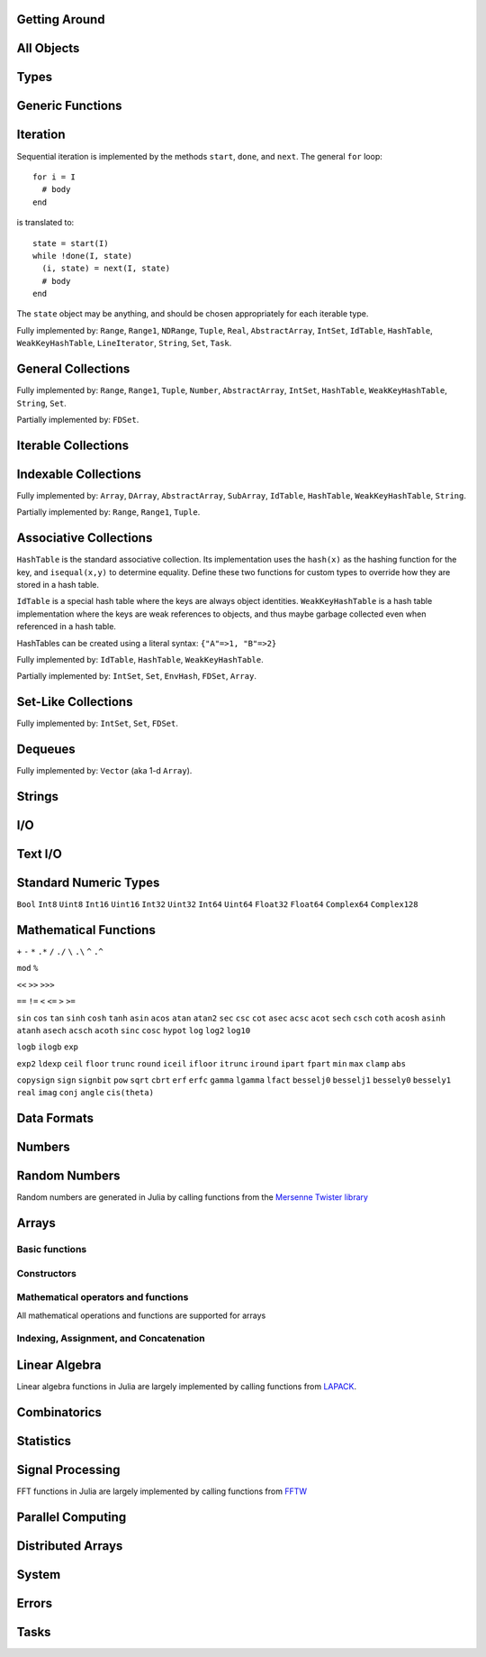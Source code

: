 
Getting Around
--------------

.. function:: exit([code])

   Quit (or control-D at the prompt). The default exit code is zero, indicating that the processes completed successfully.

.. function:: whos()

   Print information about global user-defined variables.

.. function:: edit("file"[, line])

   Edit a file optionally providing a line number to edit at. Returns to the julia prompt when you quit the editor. If the file name ends in ".jl" it is reloaded when the editor closes the file.

.. function:: edit(function[, types])

   Edit the definition of a function, optionally specifying a tuple of types to indicate which method to edit. When the editor exits, the source file containing the definition is reloaded.

.. function:: load("file")

   Evaluate the contents of a source file

All Objects
-----------

.. function:: is(x, y)

   Determine whether ``x`` and ``y`` refer to the same object in memory.

.. function:: isa(x, type)

   Determine whether ``x`` is of the given type.

.. function:: isequal(x, y)

   True if and only if ``x`` and ``y`` have the same contents. Loosely speaking, this means ``x`` and ``y`` would look the same when printed.

.. function:: isless(x, y)

   Test whether ``x`` is less than ``y``. Provides a total order consistent with ``isequal``. Values that are normally unordered, such as ``NaN``, are ordered in an arbitrary but consistent fashion. This is the default comparison used by ``sort``. Non-numeric types that can be ordered should implement this function.

.. function:: typeof(x)

   Get the concrete type of ``x``.

.. function:: tuple(xs...)

   Construct a tuple of the given objects.

.. function:: ntuple(n, f::Function)

   Create a tuple of length ``n``, computing each element as ``f(i)``, where ``i`` is the index of the element.

.. function:: uid(x)

   Get a unique integer id for ``x``. ``uid(x)==uid(y)`` if and only if ``is(x,y)``.

.. function:: hash(x)

   Compute an integer hash code such that ``isequal(x,y)`` implies ``hash(x)==hash(y)``.

.. function:: finalizer(x, function)

   Register a function to be called on ``x`` when there are no program-accessible references to ``x``. The behavior of this function is unpredictable if ``x`` is of a bits type.

.. function:: copy(x)

   Create a deep copy of ``x``: i.e. ``copy`` is called recursively on all constituent parts of ``x``. If a user-defined type should be recursively copied, a ``copy`` method should be defined for it which implements deep copying of an instance.

.. function:: convert(type, x)

   Try to convert ``x`` to the given type.

.. function:: promote(xs...)

   Convert all arguments to their common promotion type (if any), and return them all (as a tuple).

Types
-----

.. function:: subtype(type1, type2)

   True if and only if all values of ``type1`` are also of ``type2``. Can also be written using the ``<:`` infix operator as ``type1 <: type2``.

.. function:: typemin(type)

   The lowest value representable by the given (real) numeric type.

.. function:: typemax(type)

   The highest value representable by the given (real) numeric type.

.. function:: realmin(type)

   The smallest in absolute value non-denormal value representable by the given floating-point type

.. function:: realmax(type)

   The highest finite value representable by the given floating-point type

.. function:: sizeof(type)

   Size, in bytes, of the canonical binary representation of the given type, if any.

.. function:: eps([type])

   The distance between 1.0 and the next largest representable floating-point value of ``type``. The only types that are sensible arguments are ``Float32`` and ``Float64``. If ``type`` is omitted, then ``eps(Float64)`` is returned.

.. function:: eps(x)

   The distance between ``x`` and the next largest representable floating-point value of the same type as ``x``.

.. function:: promote_type(type1, type2)

   Determine a type big enough to hold values of each argument type without loss, whenever possible. In some cases, where no type exists which to which both types can be promoted losslessly, some loss is tolerated; for example, ``promote_type(Int64,Float64)`` returns ``Float64`` even though strictly, not all ``Int64`` values can be represented exactly as ``Float64`` values.

Generic Functions
-----------------

.. function:: method_exists(f, tuple)

   Determine whether the given generic function has a method matching the given tuple of argument types.

.. function:: applicable(f, args...)

   Determine whether the given generic function has a method applicable to the given arguments.

.. function:: invoke(f, (types...), args...)

   Invoke a method for the given generic function matching the specified types (as a tuple), on the specified arguments. The arguments must be compatible with the specified types. This allows invoking a method other than the most specific matching method, which is useful when the behavior of a more general definition is explicitly needed (often as part of the implementation of a more specific method of the same function).

Iteration
---------

Sequential iteration is implemented by the methods ``start``, ``done``, and ``next``. The general ``for`` loop:

::

    for i = I
      # body
    end

is translated to:

::

    state = start(I)
    while !done(I, state)
      (i, state) = next(I, state)
      # body
    end

The ``state`` object may be anything, and should be chosen appropriately for each iterable type.

.. function:: start(iter)

   Get initial iteration state for an iterable object

.. function:: done(iter, state)

   Test whether we are done iterating

.. function:: (item, state) = next(iter, state)

   For a given iterable object and iteration state, return the current item and the next iteration state

Fully implemented by: ``Range``, ``Range1``, ``NDRange``, ``Tuple``, ``Real``, ``AbstractArray``, ``IntSet``, ``IdTable``, ``HashTable``, ``WeakKeyHashTable``, ``LineIterator``, ``String``, ``Set``, ``Task``.

General Collections
-------------------

.. function:: isempty(collection)

   Determine whether a collection is empty (has no elements).

.. function:: numel(collection)

   Return the number of elements in a collection.

.. function:: length(collection)

   For ordered, indexable collections, the maximum index ``i`` for which ``ref(collection, i)`` is valid.

Fully implemented by: ``Range``, ``Range1``, ``Tuple``, ``Number``, ``AbstractArray``, ``IntSet``, ``HashTable``, ``WeakKeyHashTable``, ``String``, ``Set``.

Partially implemented by: ``FDSet``.

Iterable Collections
--------------------

.. function:: contains(itr, x)

   Determine whether a collection contains the given value, ``x``.

.. function:: reduce(op, v0, itr)

   Reduce the given collection with the given operator, i.e. accumulate ``v = op(v,elt)`` for each element, where ``v`` starts as ``v0``. Reductions for certain commonly-used operators are available in a more convenient 1-argument form: ``max(itr)``, ``min(itr)``, ``sum(itr)``, ``prod(itr)``, ``any(itr)``, ``all(itr)``.

.. function:: max(itr)

   Determine maximum element in a collection

.. function:: min(itr)

   Determine minimum element in a collection

.. function:: sum(itr)

   Sum elements of a collection

.. function:: prod(itr)

   Multiply elements of a collection

.. function:: any(itr)

   Test whether any elements of a boolean collection are true

.. function:: all(itr)

   Test whether all elements of a boolean collection are true

.. function:: count(itr)

   Count the number of boolean elements in ``itr`` which are ``true`` rather than ``false``.

.. function:: countp(p, itr)

   Count the number of elements in ``itr`` for which predicate ``p`` is true.

.. function:: anyp(p, itr)

   Determine whether any element of ``itr`` satisfies the given predicate.

.. function:: allp(p, itr)

   Determine whether all elements of ``itr`` satisfy the given predicate.

.. function:: map(f, c)

   Transform collection ``c`` by applying ``f`` to each element

Indexable Collections
---------------------

.. function:: ref(collection, key...)
              collection[key...]

   Retrieve the value(s) stored at the given key or index within a collection.

.. function:: assign(collection, value, key...)
              collection[key...] = value

   Store the given value at the given key or index within a collection.

Fully implemented by: ``Array``, ``DArray``, ``AbstractArray``, ``SubArray``, ``IdTable``, ``HashTable``, ``WeakKeyHashTable``, ``String``.

Partially implemented by: ``Range``, ``Range1``, ``Tuple``.

Associative Collections
-----------------------

``HashTable`` is the standard associative collection. Its implementation uses the ``hash(x)`` as the hashing function for the key, and ``isequal(x,y)`` to determine equality. Define these two functions for custom types to override how they are stored in a hash table.

``IdTable`` is a special hash table where the keys are always object identities. ``WeakKeyHashTable`` is a hash table implementation where the keys are weak references to objects, and thus maybe garbage collected even when referenced in a hash table.

HashTables can be created using a literal syntax: ``{"A"=>1, "B"=>2}``

.. function:: HashTable{K,V}(n)

   Construct a hashtable with keys of type K and values of type V and intial size of n

.. function:: has(collection, key)

   Determine whether a collection has a mapping for a given key.

.. function:: get(collection, key, default)

   Return the value stored for the given key, or the given default value if no mapping for the key is present.

.. function:: del(collection, key)

   Delete the mapping for the given key in a collection.

.. function:: del_all(collection)

   Delete all keys from a collection.

Fully implemented by: ``IdTable``, ``HashTable``, ``WeakKeyHashTable``.

Partially implemented by: ``IntSet``, ``Set``, ``EnvHash``, ``FDSet``, ``Array``.

Set-Like Collections
--------------------

.. function:: add(collection, key)

   Add an element to a set-like collection.

.. function:: intset(i...)

   Construct an ``IntSet`` of the given integers.

.. function:: IntSet(n)

   Construct a set for holding integers up to ``n`` (larger integers may also be added later).

.. function:: choose(s)

   Pick an element of a set

.. function:: union(s1,s2)

   Construct the union of two sets

Fully implemented by: ``IntSet``, ``Set``, ``FDSet``.

Dequeues
--------

.. function:: push(collection, item)

   Insert an item at the end of a collection.

.. function:: pop(collection)

   Remove the last item in a collection and return it.

.. function:: enqueue(collection, item)

   Insert an item at the beginning of a collection. Also called ``unshift``.

.. function:: shift(collection)

   Remove the first item in a collection and return it.

.. function:: insert(collection, index, item)

   Insert an item at the given index.

.. function:: del(collection, index)

   Remove the item at the given index.

.. function:: grow(collection, n)

   Add uninitialized space for ``n`` elements at the end of a collection.

.. function:: append(collection, items)

   Construct an array composed of the elements of ``items`` added to the end of a collection. Does not modify collection.

.. function:: append!(collection, items)

   Add the elements of ``items`` to the end of a collection.

Fully implemented by: ``Vector`` (aka 1-d ``Array``).

Strings
-------

.. function:: strlen(s)

   The number of characters in string ``s``.

.. function:: length(s)

   The last valid index for string ``s``. Indexes are byte offsets and not character numbers.

.. function:: chars(string)

   Return an array of the characters in ``string``.

.. function:: strcat(strs...)

   Concatenate strings.

.. function:: string(char...)

   Create a string with the given characters.

.. function:: string(x)

   Create a string from any value using the ``show`` function.

.. function:: cstring(::Ptr{Uint8})

   Create a string from the address of a C (0-terminated) string.

.. function:: cstring(s)

   Convert a string to a contiguous byte array representation appropriate for passing it to C functions.

.. function:: ASCIIString(::Array{Uint8,1})

   Create an ASCII string from a byte array.

.. function:: UTF8String(::Array{Uint8,1})

   Create a UTF-8 string from a byte array.

.. function:: strchr(string, char[, i])

   Return the index of ``char`` in ``string``, giving an error if not found. The third argument optionally specifies a starting index.

.. function:: lpad(string, n, p)

   Make a string at least ``n`` characters long by padding on the left with copies of ``p``.

.. function:: rpad(string, n, p)

   Make a string at least ``n`` characters long by padding on the right with copies of ``p``.

.. function:: split(string, char, include_empty)

   Return an array of strings by splitting the given string on occurrences of the given character delimiter. The second argument may also be a set of character delimiters to use. The third argument specifies whether empty fields should be included.

.. function:: join(strings, delim)

   Join an array of strings into a single string, inserting the given delimiter between adjacent strings.

.. function:: chop(string)

   Remove the last character from a string

.. function:: chomp(string)

   Remove a trailing newline from a string

.. function:: ind2chr(string, i)

   Convert a byte index to a character index

.. function:: chr2ind(string, i)

   Convert a character index to a byte index

I/O
---

.. function:: stdout_stream

   Global variable referring to the standard out stream.

.. function:: stderr_stream

   Global variable referring to the standard error stream.

.. function:: stdin_stream

   Global variable referring to the standard input stream.

.. function:: open(file_name[, read, write, create, truncate, append])

   Open a file in a mode specified by five boolean arguments. The default is to open files for reading only. Returns a stream for accessing the file.

.. function:: open(file_name[, mode])

   Alternate syntax for open, where a string-based mode specifier is used instead of the five booleans. The values of ``mode`` correspond to those from ``fopen(3)`` or Perl ``open``, and are equivalent to setting the following boolean groups:

   ==== =================================
    r    read
    r+   read, write
    w    write, create, truncate
    w+   read, write, create, truncate
    a    write, create, append
    a+   read, write, create, append
   ==== =================================

.. function:: memio([size])

   Create an in-memory I/O stream, optionally specifying how much initial space is needed.

.. function:: fdio(descriptor[, own])

   Create an ``IOStream`` object from an integer file descriptor. If ``own`` is true, closing this object will close the underlying descriptor. By default, an ``IOStream`` is closed when it is garbage collected.

.. function:: flush(stream)

   Commit all currently buffered writes to the given stream.

.. function:: close(stream)

   Close an I/O stream. Performs a ``flush`` first.

.. function:: with_output_stream(stream, f::Function, args...)

   Call ``f(args...)`` with the current output stream set to the given object. This is typically used to redirect the output of ``print`` and ``show``.

.. function:: write(stream, x)

   Write the canonical binary representation of a value to the given stream.

.. function:: read(stream, type)

   Read a value of the given type from a stream, in canonical binary representation.

.. function:: read(stream, type, dims)

   Read a series of values of the given type from a stream, in canonical binary representation. ``dims`` is either a tuple or a series of integer arguments specifying the size of ``Array`` to return.

.. function:: position(s)

   Get the current position of a stream.

.. function:: seek(s, pos)

   Seek a stream to the given position.

.. function:: skip(s, offset)

   Seek a stream relative to the current position.

.. function:: current_output_stream()

   Obtain the current default output stream (used by ``print`` and other output functions).

.. function:: set_current_output_stream(s)

   Set the current output stream.

Text I/O
--------

.. function:: show(x)

   Write an informative text representation of a value to the current output stream.

.. function:: print(x)

   Write (to the current output stream) a canonical (un-decorated) text representation of a value if there is one, otherwise call ``show``.

.. function:: println(x)

   Print (using ``print``) ``x`` followed by a newline

.. function:: showall(x)

   Show x, printing all elements of arrays

.. function:: dump(x)

   Write a thorough text representation of a value to the current output stream.

.. function:: readall(stream)

   Read the entire contents of an I/O stream as a string.

.. function:: readline(stream)

   Read a single line of text, including a trailing newline character (if one is reached before the end of the input).

.. function:: readuntil(stream, delim)

   Read a string, up to and including the given delimiter byte.

.. function:: readlines(stream)

   Read all lines as an array.

.. function:: LineIterator(stream)

   Create an iterable object that will yield each line from a stream.

.. function:: each_line(stream or command)

   Construct an iterator to read each line from a stream or from a shell command object

.. function:: dlmread(filename, delim::Char)

   Read a matrix from a text file where each line gives one row, with elements separated by the given delimeter. If all data is numeric, the result will be a numeric array. If some elements cannot be parsed as numbers, a cell array of numbers and strings is returned.

.. function:: dlmread(filename, delim::Char, T::Type)

   Read a matrix from a text file with a given element type. If ``T`` is a numeric type, the result is an array of that type, with any non-numeric elements as ``NaN`` for floating-point types, or zero. Other useful values of ``T`` include ``ASCIIString``, ``String``, and ``Any``.

.. function:: dlmwrite(filename, array, delim::Char)

   Write an array to a text file using the given delimeter (defaults to comma).

.. function:: csvread(filename[, T::Type])

   Equivalent to ``dlmread`` with ``delim`` set to comma.

.. function:: csvwrite(filename, array)

   Equivalent to ``dlmwrite`` with ``delim`` set to comma.

Standard Numeric Types
----------------------

``Bool`` ``Int8`` ``Uint8`` ``Int16`` ``Uint16`` ``Int32`` ``Uint32`` ``Int64`` ``Uint64`` ``Float32`` ``Float64`` ``Complex64`` ``Complex128``

Mathematical Functions
----------------------

.. function:: -

   Unary minus

``+`` ``-`` ``*`` ``.*`` ``/`` ``./`` ``\`` ``.\`` ``^`` ``.^``

.. function:: div

   Integer truncating division

.. function:: fld

   Integer floor division

``mod`` ``%``

.. function:: //

   Rational division

``<<`` ``>>`` ``>>>``

``==`` ``!=`` ``<`` ``<=`` ``>`` ``>=``

.. function:: !

   Boolean not

.. function:: ~

   Boolean or bitwise not

.. function:: &

   Bitwise and

.. function:: |

   Bitwise or

.. function:: $

   Bitwise exclusive or

``sin`` ``cos`` ``tan`` ``sinh`` ``cosh`` ``tanh`` ``asin`` ``acos`` ``atan`` ``atan2`` ``sec`` ``csc`` ``cot`` ``asec`` ``acsc`` ``acot`` ``sech`` ``csch`` ``coth`` ``acosh`` ``asinh`` ``atanh`` ``asech`` ``acsch`` ``acoth`` ``sinc`` ``cosc`` ``hypot`` ``log`` ``log2`` ``log10``

.. function:: log1p(x)

   Accurate natural logarithm of ``1+x``

``logb`` ``ilogb`` ``exp``

.. function:: expm1(x)

   Accurately compute ``exp(x)-1``

``exp2`` ``ldexp`` ``ceil`` ``floor`` ``trunc`` ``round`` ``iceil`` ``ifloor`` ``itrunc`` ``iround`` ``ipart`` ``fpart`` ``min`` ``max`` ``clamp`` ``abs``

.. function:: abs2(x)

   Squared absolute value of ``x``

``copysign`` ``sign`` ``signbit`` ``pow`` ``sqrt`` ``cbrt`` ``erf`` ``erfc`` ``gamma`` ``lgamma`` ``lfact`` ``besselj0`` ``besselj1`` ``bessely0`` ``bessely1`` ``real`` ``imag`` ``conj`` ``angle`` ``cis(theta)``

.. function:: binomial(n,k)

   Number of ways to choose ``k`` out of ``n`` items

.. function:: factorial(n)

   Factorial of n

.. function:: factorial(n,k)

   Compute ``factorial(n)/factorial(k)``

.. function:: gcd(x,y)

   Greatest common divisor

.. function:: lcm(x,y)

   Least common multiple

.. function:: nextpow2(n)

   Next power of two not less than ``n``

.. function:: powermod(x, p, m)

   Compute ``mod(x^p, m)``

Data Formats
------------

.. function:: bin(n[, pad])

   Convert an integer to a binary string, optionally specifying a number of digits to pad to.

.. function:: hex(n[, pad])

   Convert an integer to a hexadecimal string, optionally specifying a number of digits to pad to.

.. function:: dec(n[, pad])

   Convert an integer to a decimal string, optionally specifying a number of digits to pad to.

.. function:: oct(n[, pad])

   Convert an integer to an octal string, optionally specifying a number of digits to pad to.

.. function:: int2str(n, base[, pad])

   Convert an integer to a string in the given base, optionally specifying a number of digits to pad to.

.. function:: parse_int(type, str, base)

   Parse a string as an integer in the given base, yielding a number of the specified type.

.. function:: bool(x)

   Convert a number or numeric array to boolean

.. function:: int8(x)

   Convert a number or array to ``Int8`` data type

.. function:: int16(x)

   Convert a number or array to ``Int16`` data type

.. function:: int32(x)

   Convert a number or array to ``Int32`` data type

.. function:: int64(x)

   Convert a number or array to ``Int64`` data type

.. function:: uint8(x)

   Convert a number or array to ``Uint8`` data type

.. function:: uint16(x)

   Convert a number or array to ``Uint16`` data type

.. function:: uint32(x)

   Convert a number or array to ``Uint32`` data type

.. function:: uint64(x)

   Convert a number or array to ``Uint64`` data type

.. function:: float32(x)

   Convert a number or array to ``Float32`` data type

.. function:: float64(x)

   Convert a number or array to ``Float64`` data type

.. function:: char(x)

   Convert a number or array to ``Char`` data type

.. function:: safe_char(x)

   Convert to ``Char``, checking for invalid code points

.. function:: complex(r,i)

   Convert real numbers or arrays to complex

.. function:: iscomplex(x)

   Test whether a number or array is of a complex type

.. function:: isreal(x)

   Test whether a number or array is of a real type

.. function:: bswap(n)

   Byte-swap an integer

.. function:: num2hex(f)

   Get a hexadecimal string of the binary representation of a floating point number

.. function:: hex2num(str)

   Convert a hexadecimal string to the floating point number it represents

Numbers
-------

.. function:: one(x)

   Get the multiplicative identity element for the type of x (x can also specify the type itself). For matrices, returns an identity matrix of the appropriate size and type.

.. function:: zero(x)

   Get the additive identity element for the type of x (x can also specify the type itself).

.. function:: pi

   The constant pi

.. function:: isdenormal(f)

   Test whether a floating point number is denormal

.. function:: isfinite(f)

   Test whether a number is finite

.. function:: isnan(f)

   Test whether a floating point number is not a number (NaN)

.. function:: nextfloat(f)

   Get the next floating point number in lexicographic order

.. function:: prevfloat(f)

   Get the previous floating point number in lexicographic order

.. function:: integer_valued(x)

   Test whether ``x`` is numerically equal to some integer

.. function:: real_valued(x)

   Test whether ``x`` is numerically equal to some real number

.. function:: exponent(f)

   Get the exponent of a floating-point number

.. function:: mantissa(f)

   Get the mantissa of a floating-point number

Random Numbers
--------------

Random numbers are generated in Julia by calling functions from the `Mersenne Twister library <http://www.math.sci.hiroshima-u.ac.jp/~m-mat/MT/SFMT/#dSFMT>`_

.. function:: rand

   Generate a ``Float64`` random number in (0,1)

.. function:: randf

   Generate a ``Float32`` random number in (0,1)

.. function:: randi(Int32|Uint32|Int64|Uint64)

   Generate a random integer of the given type

.. function:: randi(n)

   Generate a random integer from 1 to ``n`` inclusive

.. function:: randi(n, dims...)

   Generate an array of random integers from 1 to ``n`` inclusive

.. function:: randi((a,b))

   Generate a random integer in the interval from ``a`` to ``b`` inclusive. The argument is a tuple.

.. function:: randi((a,b), dims...)

   Generate an array of random integers in the interval from ``a`` to ``b`` inclusive. The first argument is a tuple.

.. function:: randbit

   Generate ``1`` or ``0`` at random

.. function:: randbool

   Generate a random boolean value

.. function:: randn

   Generate a normally-distributed random number with mean 0 and standard deviation 1

.. function:: randg(a)

   Generate a sample from the gamma distribution with shape parameter ``a``

.. function:: randchi2(n)

   Generate a sample from the chi-squared distribution with ``n`` degrees of freedom (also available as ``chi2rnd``)

.. function:: randexp

   Generate samples from the exponential distribution

.. function:: srand

   Seed the RNG

Arrays
------

Basic functions
~~~~~~~~~~~~~~~

.. function:: ndims(A)

   Returns the number of dimensions of A

.. function:: size(A)

   Returns a tuple containing the dimensions of A

.. function:: eltype(A)

   Returns the type of the elements contained in A

.. function:: numel(A)

   Returns the number of elements in A

.. function:: length(A)

   Returns the number of elements in A (note that this differs from Matlab where ``length(A)`` is the largest dimension of ``A``)

.. function:: nnz(A)

   Counts the number of nonzero values in A

.. function:: stride(A, k)

   Returns the size of the stride along dimension k

.. function:: strides(A)

   Returns a tuple of the linear index distances between adjacent elements in each dimension

Constructors
~~~~~~~~~~~~

.. function:: Array(type, dims)

   Construct an uninitialized dense array. ``dims`` may be a tuple or a series of integer arguments.

.. function:: ref(type)

   Construct an empty 1-d array of the specified type. This is usually called with the syntax ``Type[]``. Element values can be specified using ``Type[a,b,c,...]``.

.. function:: cell(dims)

   Construct an uninitialized cell array (heterogeneous array). ``dims`` can be either a tuple or a series of integer arguments.  
.. function:: zeros(type, dims)

   Create an array of all zeros of specified type

.. function:: ones(type, dims)

   Create an array of all ones of specified type

.. function:: trues(dims)

   Create a Bool array with all values set to true

.. function:: falses(dims)

   Create a Bool array with all values set to false

.. function:: fill(v, dims)

   Create an array filled with ``v``

.. function:: fill!(A, x)

   Fill array ``A`` with value ``x``

.. function:: reshape(A, dims)

   Create an array with the same data as the given array, but with different dimensions. An implementation for a particular type of array may choose whether the data is copied or shared.

.. function:: copy(A)

   Create a copy of ``A``

.. function:: similar(array, element_type, dims)

   Create an uninitialized array of the same type as the given array, but with the specified element type and dimensions. The second and third arguments are both optional. The ``dims`` argument may be a tuple or a series of integer arguments.

.. function:: empty(A)

   Construct an empty 1-d array similar to the given array

.. function:: reinterpret(type, A)

   Construct an array with the same binary data as the given array, but with the specified element type

.. function:: rand(dims)

   Create a random array with Float64 random values in (0,1)

.. function:: randf(dims)

   Create a random array with Float32 random values in (0,1)

.. function:: randn(dims)

   Create a random array with Float64 normally-distributed random values with a mean of 0 and standard deviation of 1

.. function:: eye(n)

   n-by-n identity matrix

.. function:: eye(m, n)

   m-by-n identity matrix

.. function:: linspace(start, stop, n)

   Construct a vector of ``n`` linearly-spaced elements from ``start`` to ``stop``.

Mathematical operators and functions
~~~~~~~~~~~~~~~~~~~~~~~~~~~~~~~~~~~~

All mathematical operations and functions are supported for arrays

Indexing, Assignment, and Concatenation
~~~~~~~~~~~~~~~~~~~~~~~~~~~~~~~~~~~~~~~

.. function:: ref(A, ind)

   Returns a subset of ``A`` as specified by ``ind``, which may be an ``Int``, a ``Range``, or a ``Vector``.

.. function:: sub(A, ind)

   Returns a SubArray, which stores the input ``A`` and ``ind`` rather than computing the result immediately. Calling ``ref`` on a SubArray computes the indices on the fly.

.. function:: slicedim(A, d, i)

   Return all the data of ``A`` where the index for dimension ``d`` equals ``i``. Equivalent to ``A[:,:,...,i,:,:,...]`` where ``i`` is in position ``d``.

.. function:: assign(A, X, ind)

   Store an input array ``X`` within some subset of ``A`` as specified by ``ind``.

.. function:: cat(dim, A...)

   Concatenate the input arrays along the specified dimension

.. function:: vcat(A...)

   Concatenate along dimension 1

.. function:: hcat(A...)

   Concatenate along dimension 2

.. function:: hvcat

   Horizontal and vertical concatenation in one call

.. function:: flipdim(A, d)

   Reverse ``A`` in dimension ``d``.

.. function:: flipud(A)

   Equivalent to ``flipdim(A,1)``.

.. function:: fliplr(A)

   Equivalent to ``flipdim(A,2)``.

.. function:: circshift(A,shifts)

   Circularly shift the data in an array. The second argument is a vector giving the amount to shift in each dimension.

.. function:: find(A)

   Return a vector of the linear indexes of the non-zeros in ``A``.

.. function:: findn(A)

   Return a vector of indexes for each dimension giving the locations of the non-zeros in ``A``.

.. function:: permute(A,perm)

   Permute the dimensions of array ``A``. ``perm`` is a vector specifying a permutation of length ``ndims(A)``. This is a generalization of transpose for multi-dimensional arrays. Transpose is equivalent to ``permute(A,[2,1])``.

.. function:: ipermute(A,perm)

   Like ``permute``, except the inverse of the given permutation is applied.

.. function:: squeeze(A)

   Remove singleton dimensions from the shape of array ``A``

Linear Algebra
--------------

Linear algebra functions in Julia are largely implemented by calling functions from `LAPACK <http://www.netlib.org/lapack/>`_.

.. function:: *

   Matrix multiplication

.. function:: \

   Matrix division using a polyalgorithm. For input matrices ``A`` and ``B``, the result ``X`` is such that ``A*X == B``. For rectangular ``A``, QR factorization is used. For triangular ``A``, a triangular solve is performed. For square ``A``, Cholesky factorization is tried if the input is symmetric with a heavy diagonal. LU factorization is used in case Cholesky factorization fails or for general square inputs.

.. function:: dot

   Compute the dot product

.. function:: cross

   Compute the cross product of two 3-vectors

.. function:: norm

   Compute the norm of a ``Vector`` or a ``Matrix``

.. function:: R = chol(A)

   Compute Cholesky factorization

.. function:: (L, U, p) = lu(A)

   Compute LU factorization

.. function:: (Q, R, p) = qr(A)

   Compute QR factorization

.. function:: (D, V) = eig(A)

   Compute eigenvalues and eigenvectors of A

.. function:: (U, S, V) = svd(A)

   Compute the SVD of A

.. function:: triu(M)

   Upper triangle of a matrix

.. function:: tril(M)

   Lower triangle of a matrix

.. function:: diag(M)

   The diagonal of a matrix, as a vector

.. function:: diagm(v)

   Construct a diagonal matrix from a vector

.. function:: rank(M)

   Compute the rank of a matrix

.. function:: cond(M)

   Matrix condition number

.. function:: trace(M)

   Matrix trace

.. function:: det(M)

   Matrix determinant

.. function:: inv(M)

   Matrix inverse, or generalized ``1/M``

.. function:: repmat(A, n, m)

   Construct a matrix by repeating the given matrix ``n`` times in dimension 1 and ``m`` times in dimension 2.

.. function:: kron(A, B)

   Kronecker tensor product of two vectors or two matrices.

.. function:: linreg(x, y)

   Determine parameters ``[a, b]`` that minimize the squared error between ``y`` and ``a+b*x``.

.. function:: linreg(x, y, w)

   Weighted least-squares linear regression

Combinatorics
-------------

.. function:: sort(v)

   Sort a vector in ascending order, according to ``isless``.

.. function:: sort!(v)

   In-place sort

.. function:: sortr(v)

   Sort a vector in descending order

.. function:: sortr!(v)

   In-place descending-order sort

.. function:: sort(a, dim)

   Sort an array along the given dimension

.. function:: sort(lessthan, a[, dim])

   Sort with a custom comparison function

.. function:: (s,p) = sortperm(v)

   Sort a vector in ascending order, also constructing the permutation that sorts the vector

.. function:: issorted(v)

   Test whether a vector is in ascending sorted order

.. function:: nthperm(v, k)

   Compute the kth lexicographic permutation of a vector

.. function:: nthperm!(v, k)

   In-place version of ``nthperm``

.. function:: randperm(n)

   Construct a random permutation of the given length

.. function:: randcycle(n)

   Construct a random cyclic permutation of the given length

.. function:: shuffle(v)

   Randomly rearrange the elements of a vector

.. function:: shuffle!(v)

   In-place version of ``shuffle``

.. function:: reverse(v)

   Reverse vector ``v``

.. function:: reverse!(v)

   Reverse vector ``v`` in-place

.. function:: select(v, k)

   Find the element in position ``k`` in the sorted vector ``v`` without sorting

.. function:: select!(v, k)

   In-place version of ``select``

Statistics
----------

.. function:: mean(v[, dim])

   Compute the mean of whole array ``v``, or optionally along dimension ``dim``

.. function:: std(v)

   Compute the standard deviation of a vector ``v``

.. function:: median(v)

   Compute the median of a vector ``v``

.. function:: hist(v[, n])

   Compute the histogram of ``v``, optionally using ``n`` bins

.. function:: histc(v[, e])

   Compute the histogram of ``v``, optionally using a vector ``e`` as the edges for the bins

Signal Processing
-----------------

FFT functions in Julia are largely implemented by calling functions from `FFTW <http://www.fftw.org>`_

.. function:: fft(A, dim)

   One dimensional FFT if input is a ``Vector``. For n-d cases, compute fft of vectors along dimension ``dim``

.. function:: fft2

   2d FFT

.. function:: fft3

   3d FFT

.. function:: fftn

   N-d FFT

.. function:: ifft(A, dim)

   Inverse FFT. Same arguments as ``fft``. Julia does not normalize the results of ``ifft``.

.. function:: ifft2

   Inverse 2d FFT

.. function:: ifft3

   Inverse 3d FFT

.. function:: ifftn

   Inverse N-d FFT

.. function:: fftshift(x)

   Swap the first and second halves of each dimension of ``x``.

.. function:: fftshift(x,dim)

   Swap the first and second halves of the given dimension of array ``x``.

.. function:: ifftshift(x[, dim])

   Undoes the effect of ``fftshift``.

.. function:: filt(b,a,x)

   Apply filter described by vectors ``a`` and ``b`` to vector ``x``.

.. function:: deconv(b,a)

   Construct vector ``c`` such that ``b = conv(a,c) + r``. Equivalent to polynomial division.

.. function:: conv(u,v)

   Convolution of two vectors. Uses FFT algorithm.

.. function:: xcorr(u,v)

   Compute the cross-correlation of two vectors.

Parallel Computing
------------------

.. function:: addprocs_local(n)

   Add processes on the local machine. Can be used to take advantage of multiple cores.

.. function:: addprocs_ssh({"host1","host2",...})

   Add processes on remote machines via SSH. Requires julia to be installed in the same location on each node, or to be available via a shared file system.

.. function:: addprocs_sge(n)

   Add processes via the Sun/Oracle Grid Engine batch queue, using ``qsub``.

.. function:: nprocs()

   Get the number of available processors

.. function:: myid()

   Get the id of the current processor

.. function:: remote_call(id, func, args...)

   Call a function asynchronously on the given arguments on the specified processor. Returns a ``RemoteRef``.

.. function:: wait(RemoteRef)

   Wait for a value to become available for the specified remote reference.

.. function:: fetch(RemoteRef)

   Wait for and get the value of a remote reference.

.. function:: remote_call_wait(id, func, args...)

   Perform ``wait(remote_call(...))`` in one message.

.. function:: remote_call_fetch(id, func, args...)

   Perform ``fetch(remote_call(...))`` in one message.

.. function:: put(RemoteRef, value)

   Store a value to a remote reference. Implements "shared queue of length 1" semantics: if a value is already present, blocks until the value is removed with ``take``.

.. function:: take(RemoteRef)

   Fetch the value of a remote reference, removing it so that the reference is empty again.

.. function:: RemoteRef()

   Make an uninitialized remote reference on the local machine.

.. function:: RemoteRef(n)

   Make an uninitialized remote reference on processor ``n``.

Distributed Arrays
------------------

.. function:: darray(init, type, dims[, distdim, procs, dist])

   Construct a distributed array. ``init`` is a function of three arguments that will run on each processor, and should return an ``Array`` holding the local data for the current processor. Its arguments are ``(T,d,da)`` where ``T`` is the element type, ``d`` is the dimensions of the needed local piece, and ``da`` is the new ``DArray`` being constructed (though, of course, it is not fully initialized). ``type`` is the element type. ``dims`` is the dimensions of the entire ``DArray``. ``distdim`` is the dimension to distribute in. ``procs`` is a vector of processor ids to use. ``dist`` is a vector giving the first index of each contiguous distributed piece, such that the nth piece consists of indexes ``dist[n]`` through ``dist[n+1]-1``. If you have a vector ``v`` of the sizes of the pieces, ``dist`` can be computed as ``cumsum([1,v])``. Fortunately, all arguments after ``dims`` are optional.

.. function:: darray(f, A)

   Transform ``DArray`` ``A`` to another of the same type and distribution by applying function ``f`` to each block of ``A``.

.. function:: dzeros([type, ]dims, ...)

   Construct a distrbuted array of zeros. Trailing arguments are the same as those accepted by ``darray``.

.. function:: dones([type, ]dims, ...)

   Construct a distrbuted array of ones. Trailing arguments are the same as those accepted by ``darray``.

.. function:: dfill(x, dims, ...)

   Construct a distrbuted array filled with value ``x``. Trailing arguments are the same as those accepted by ``darray``.

.. function:: drand(dims, ...)

   Construct a distrbuted uniform random array. Trailing arguments are the same as those accepted by ``darray``.

.. function:: drandn(dims, ...)

   Construct a distrbuted normal random array. Trailing arguments are the same as those accepted by ``darray``.

.. function:: dcell(dims, ...)

   Construct a distrbuted cell array. Trailing arguments are the same as those accepted by ``darray``.

.. function:: distribute(a[, distdim])

   Convert a local array to distributed

.. function:: localize(d)

   Get the local piece of a distributed array

.. function:: changedist(d, distdim)

   Change the distributed dimension of a ``DArray``

.. function:: myindexes(d)

   A tuple describing the indexes owned by the local processor

.. function:: owner(d, i)

   Get the id of the processor holding index ``i`` in the distributed dimension

.. function:: procs(d)

   Get the vector of processors storing pieces of ``d``

.. function:: distdim(d)

   Get the distributed dimension of ``d``

System
------

.. function:: system("command")

   Run a shell command.

.. function:: gethostname()

   Get the local machine's host name.

.. function:: getipaddr()

   Get the IP address of the local machine, as a string of the form "x.x.x.x".

.. function:: getcwd()

   Get the current working directory.

.. function:: setcwd("dir")

   Set the current working directory. Returns the new current directory.

.. function:: getpid()

   Get julia's process ID.

.. function:: time()

   Get the time in seconds since the epoch, with fairly high resolution.

.. function:: tic()

   Set a timer to be read by the next call to ``toc`` or ``toq``. The macro call ``@time expr`` can also be used to time evaluation.

.. function:: toc()

   Print and return the time elapsed since the last ``tic``

.. function:: toq()

   Return, but do not print, the time elapsed since the last ``tic``

.. function:: EnvHash()

   A singleton of this type, ``ENV``, provides a hash table interface to environment variables.

.. function:: dlopen(libfile)

   Load a shared library, returning an opaque handle

.. function:: dlsym(handle, sym)

   Look up a symbol from a shared library handle

Errors
------

.. function:: error(message)

   Raise an error with the given message

.. function:: throw(e)

   Throw an object as an exception

.. function:: errno()

   Get the value of the C library's ``errno``

.. function:: strerror(n)

   Convert a system call error code to a descriptive string

.. function:: assert(cond)

   Raise an error if ``cond`` is false. Also available as the macro ``@assert expr``.

Tasks
-----

.. function:: Task(func)

   Create a ``Task`` (i.e. thread, or coroutine) to execute the given function. The task exits when this function returns.

.. function:: yieldto(task, args...)

   Switch to the given task. The first time a task is switched to, the task's function is called with ``args``. On subsequent switches, ``args`` are returned from the task's last call to ``yieldto``.

.. function:: current_task()

   Get the currently running Task.

.. function:: istaskdone(task)

   Tell whether a task has exited.

.. function:: consume(task)

   Receive the next value passed to ``produce`` by the specified task.

.. function:: produce(value)

   Send the given value to the last ``consume`` call, switching to the consumer task.

.. function:: make_scheduled(task)

   Register a task with the main event loop, so it will automatically run when possible.

.. function:: yield()

   For scheduled tasks, switch back to the scheduler to allow another scheduled task to run.

.. function:: tls(symbol)

   Look up the value of a symbol in the current task's task-local storage.

.. function:: tls(symbol, value)

   Assign a value to a symbol in the current task's task-local storage.

